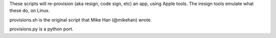 These scripts will re-provision (aka resign, code sign, etc) an app,
using Apple tools. The iresign tools emulate what these do, on Linux.

provisions.sh is the original script that Mike Han (@mikehan) wrote.

provisions.py is a python port.

